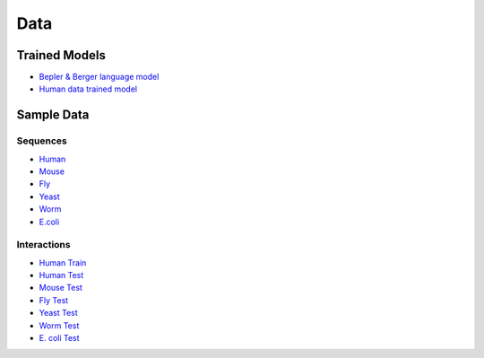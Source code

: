 Data
====

Trained Models
--------------

* `Bepler & Berger language model <http://cb.csail.mit.edu/cb/dscript/data/models/lm_v1.sav>`_
* `Human data trained model <http://cb.csail.mit.edu/cb/dscript/data/models/human_v1.sav>`_

Sample Data
-----------

Sequences
~~~~~~~~~

* `Human`_
* `Mouse`_
* `Fly`_
* `Yeast`_
* `Worm`_
* `E.coli`_

Interactions
~~~~~~~~~~~~

* `Human Train`_
* `Human Test`_
* `Mouse Test`_
* `Fly Test`_
* `Yeast Test`_
* `Worm Test`_
* `E. coli Test`_

.. _`Human`: https://github.com/samsledje/D-SCRIPT/blob/main/data/seqs/human.fasta
.. _`Mouse`: https://github.com/samsledje/D-SCRIPT/blob/main/data/seqs/mouse.fasta
.. _`Fly`: https://github.com/samsledje/D-SCRIPT/blob/main/data/seqs/fly.fasta
.. _`Yeast`: https://github.com/samsledje/D-SCRIPT/blob/main/data/seqs/yeast.fasta
.. _`Worm`: https://github.com/samsledje/D-SCRIPT/blob/main/data/seqs/worm.fasta
.. _`E.coli`: https://github.com/samsledje/D-SCRIPT/blob/main/data/seqs/ecoli.fasta
.. _`Human Train`: https://github.com/samsledje/D-SCRIPT/blob/main/data/pairs/human_train.tsv
.. _`Human Test`: https://github.com/samsledje/D-SCRIPT/blob/main/data/pairs/human_test.tsv
.. _`Mouse Test`: https://github.com/samsledje/D-SCRIPT/blob/main/data/pairs/mouse_test.tsv
.. _`Fly Test`: https://github.com/samsledje/D-SCRIPT/blob/main/data/pairs/fly_test.tsv
.. _`Yeast Test`: https://github.com/samsledje/D-SCRIPT/blob/main/data/pairs/yeast_test.tsv
.. _`Worm Test`: https://github.com/samsledje/D-SCRIPT/blob/main/data/pairs/worm_test.tsv
.. _`E. coli Test`: https://github.com/samsledje/D-SCRIPT/blob/main/data/pairs/ecoli_test.tsv
